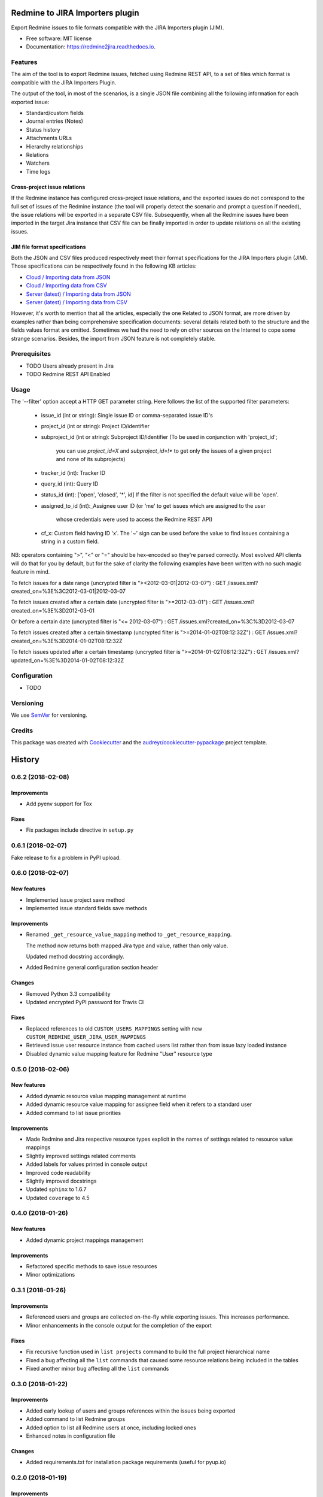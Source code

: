 ==================================================
Redmine to JIRA Importers plugin
==================================================


.. image:: https://img.shields.io/pypi/v/redmine2jira.svg
        :target: https://pypi.python.org/pypi/redmine2jira

.. image:: https://travis-ci.org/wandering-tales/redmine2jira.svg?branch=master
        :target: https://travis-ci.org/wandering-tales/redmine2jira

.. image:: https://readthedocs.org/projects/redmine2jira/badge/?version=latest
        :target: https://redmine2jira.readthedocs.io/en/latest/?badge=latest
        :alt: Documentation Status

.. image:: https://pyup.io/repos/github/wandering-tales/redmine2jira/shield.svg
     :target: https://pyup.io/repos/github/wandering-tales/redmine2jira/
     :alt: Updates

.. image:: https://pyup.io/repos/github/wandering-tales/redmine2jira/python-3-shield.svg
     :target: https://pyup.io/repos/github/wandering-tales/redmine2jira/
     :alt: Python 3

Export Redmine issues to file formats compatible with the JIRA Importers plugin (JIM).

* Free software: MIT license
* Documentation: https://redmine2jira.readthedocs.io.


Features
--------

The aim of the tool is to export Redmine issues, fetched using Redmine REST API,
to a set of files which format is compatible with the JIRA Importers Plugin.

The output of the tool, in most of the scenarios, is a single JSON file
combining all the following information for each exported issue:

- Standard/custom fields
- Journal entries (Notes)
- Status history
- Attachments URLs
- Hierarchy relationships
- Relations
- Watchers
- Time logs

Cross-project issue relations
*****************************

If the Redmine instance has configured cross-project issue relations,
and the exported issues do not correspond to the full set of issues of the
Redmine instance (the tool will properly detect the scenario and prompt a
question if needed), the issue relations will be exported in a separate
CSV file. Subsequently, when all the Redmine issues have been imported
in the target Jira instance that CSV file can be finally imported
in order to update relations on all the existing issues.

JIM file format specifications
******************************

Both the JSON and CSV files produced respectively meet their format specifications
for the JIRA Importers plugin (JIM). Those specifications can be respectively found
in the following KB articles:

- `Cloud / Importing data from JSON <https://confluence.atlassian.com/display/AdminJIRACloud/Importing+data+from+JSON>`_
- `Cloud / Importing data from CSV <https://confluence.atlassian.com/display/AdminJIRACloud/Importing+data+from+CSV>`_
- `Server (latest) / Importing data from JSON <https://confluence.atlassian.com/display/ADMINJIRASERVER/Importing+data+from+JSON>`_
- `Server (latest) / Importing data from CSV <https://confluence.atlassian.com/display/ADMINJIRASERVER/Importing+data+from+CSV>`_

However, it's worth to mention that all the articles, especially the one Related
to JSON format, are more driven by examples rather than being comprehensive
specification documents: several details related both to the structure
and the fields values format are omitted. Sometimes we had the need to rely
on other sources on the Internet to cope some strange scenarios.
Besides, the import from JSON feature is not completely stable.


Prerequisites
-------------

* TODO Users already present in Jira
* TODO Redmine REST API Enabled


Usage
-----

The '--filter' option accept a HTTP GET parameter string.
Here follows the list of the supported filter parameters:

  - issue_id (int or string): Single issue ID or comma-separated issue ID's
  - project_id (int or string): Project ID/identifier
  - subproject_id (int or string): Subproject ID/identifier
    (To be used in conjunction with 'project_id';
     you can use `project_id=X` and `subproject_id=!*`
     to get only the issues of a given project
     and none of its subprojects)
  - tracker_id (int): Tracker ID
  - query_id (int): Query ID
  - status_id (int): ['open', 'closed', '*', id]
    If the filter is not specified the default value will be 'open'.
  - assigned_to_id (int):_Assignee user ID
    (or 'me' to get issues which are assigned to the user
     whose credentials were used to access the Redmine REST API)
  - cf_x: Custom field having ID 'x'.
    The '~' sign can be used before the value to find issues
    containing a string in a custom field.

NB: operators containing ">", "<" or "=" should be hex-encoded so they're parsed correctly. Most evolved API clients will do that for you by default, but for the sake of clarity the following examples have been written with no such magic feature in mind.

To fetch issues for a date range (uncrypted filter is "><2012-03-01|2012-03-07") :
GET /issues.xml?created_on=%3E%3C2012-03-01|2012-03-07

To fetch issues created after a certain date (uncrypted filter is ">=2012-03-01") :
GET /issues.xml?created_on=%3E%3D2012-03-01

Or before a certain date (uncrypted filter is "<= 2012-03-07") :
GET /issues.xml?created_on=%3C%3D2012-03-07

To fetch issues created after a certain timestamp (uncrypted filter is ">=2014-01-02T08:12:32Z") :
GET /issues.xml?created_on=%3E%3D2014-01-02T08:12:32Z

To fetch issues updated after a certain timestamp (uncrypted filter is ">=2014-01-02T08:12:32Z") :
GET /issues.xml?updated_on=%3E%3D2014-01-02T08:12:32Z


Configuration
-------------

* TODO


Versioning
----------

We use `SemVer <http://semver.org/>`_ for versioning.


Credits
-------

This package was created with Cookiecutter_ and the `audreyr/cookiecutter-pypackage`_ project template.

.. _Cookiecutter: https://github.com/audreyr/cookiecutter
.. _`audreyr/cookiecutter-pypackage`: https://github.com/audreyr/cookiecutter-pypackage


=======
History
=======

0.6.2 (2018-02-08)
------------------

Improvements
************

* Add pyenv support for Tox

Fixes
*****
* Fix packages include directive in ``setup.py``


0.6.1 (2018-02-07)
------------------

Fake release to fix a problem in PyPI upload.


0.6.0 (2018-02-07)
------------------

New features
************

* Implemented issue project save method
* Implemented issue standard fields save methods

Improvements
************

* Renamed ``_get_resource_value_mapping`` method to ``_get_resource_mapping``.

  The method now returns both mapped Jira type and value, rather than only value.

  Updated method docstring accordingly.
* Added Redmine general configuration section header

Changes
*******
* Removed Python 3.3 compatibility
* Updated encrypted PyPI password for Travis CI

Fixes
*****

* Replaced references to old ``CUSTOM_USERS_MAPPINGS`` setting with new ``CUSTOM_REDMINE_USER_JIRA_USER_MAPPINGS``
* Retrieved issue user resource instance from cached users list rather than from issue lazy loaded instance
* Disabled dynamic value mapping feature for Redmine "User" resource type


0.5.0 (2018-02-06)
------------------

New features
************

* Added dynamic resource value mapping management at runtime
* Added dynamic resource value mapping for assignee field when it refers to a standard user
* Added command to list issue priorities

Improvements
************

* Made Redmine and Jira respective resource types explicit in the names of settings related to resource value mappings
* Slightly improved settings related comments
* Added labels for values printed in console output
* Improved code readability
* Slightly improved docstrings
* Updated ``sphinx`` to 1.6.7
* Updated ``coverage`` to 4.5


0.4.0 (2018-01-26)
------------------

New features
************

* Added dynamic project mappings management

Improvements
************

* Refactored specific methods to save issue resources
* Minor optimizations


0.3.1 (2018-01-26)
------------------

Improvements
************

* Referenced users and groups are collected on-the-fly while exporting issues. This increases performance.
* Minor enhancements in the console output for the completion of the export

Fixes
*****

* Fix recursive function used in ``list projects`` command to build the full project hierarchical name
* Fixed a bug affecting all the ``list`` commands that caused some resource relations being included in the tables
* Fixed another minor bug affecting all the ``list`` commands


0.3.0 (2018-01-22)
------------------

Improvements
************

* Added early lookup of users and groups references within the issues being exported
* Added command to list Redmine groups
* Added option to list all Redmine users at once, including locked ones
* Enhanced notes in configuration file

Changes
*******

* Added requirements.txt for installation package requirements (useful for pyup.io)


0.2.0 (2018-01-19)
------------------

Improvements
************

* Added PyCharm IDE configuration and Python Virtual Environments to .gitignore
* Added configuration file with defaults and support for local configuration file
* Minor documentation fixes

Changes
*******

* Dropped out "Redmine XLS Plugin" in favor of Redmine REST API.

  Since the files exported by the plugin lack some information needed to produce files compatible with the Jira Importer Plugin (JIM),
  several calls to the Redmine REST API were needed to compensate the data. Hence to avoid the effort to merge the data coming from
  two difference sources I decided to rely solely on Redmine REST API to fetch all the needed data.

  This is a major project scope change that implied, in turn, the following modifications:

  - Renamed GitHub repository from "redmine-xls-export2jira" to "redmine2jira"
  - Renamed Python package from "redmine_xls_export2jira" to "redmine2jira"
  - Rename project description to "Redmine to JIRA Importers plugin"

  Any other reference to the "Redmine XLS Export" plugin has also been removed from the documentation.

* Removed Python 2.7 compatibility. Added Python 3.6 compatibility.
* Temporarily disable CLI tests


0.1.1 (2018-01-05)
------------------

Fixes
*****

* Minor fixes in docs

Improvements
************

* Initial pyup.io update
* Added pyup.io Python 3 badge

Changes
*******

* Linked pyup.io
* Removed CHANGELOG.rst


0.1.0 (2018-01-05)
------------------

* First release on PyPI.


